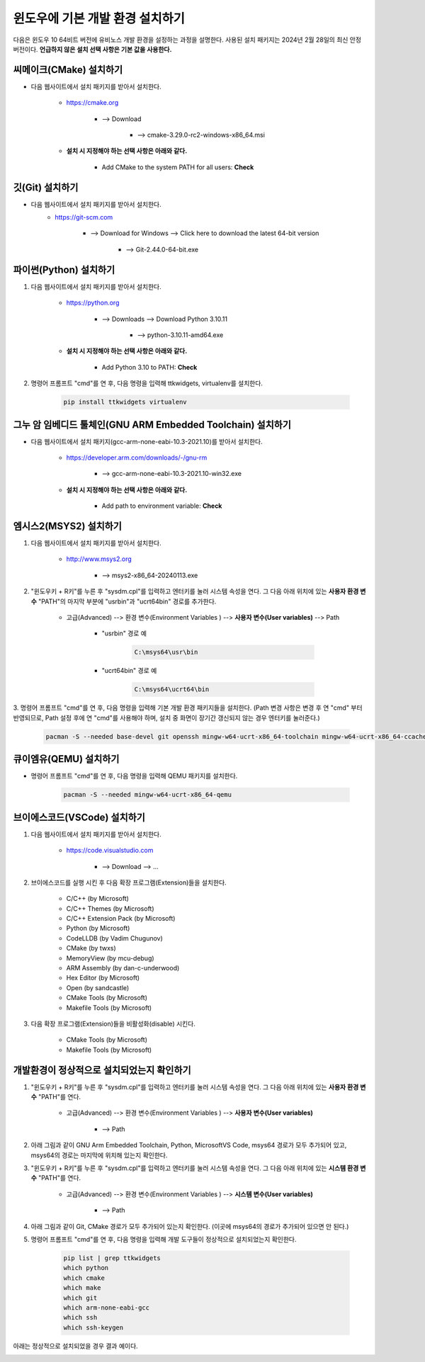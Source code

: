 윈도우에 기본 개발 환경 설치하기
-------------------------------------------------------------------------------

다음은 윈도우 10 64비트 버전에 유비노스 개발 환경을 설정하는 과정을 설명한다.
사용된 설치 패키지는 2024년 2월 28일의 최신 안정 버전이다.
**언급하지 않은 설치 선택 사항은 기본 값을 사용한다.**

씨메이크(CMake) 설치하기
^^^^^^^^^^^^^^^^^^^^^^^^^^^^^^^^^^^^^^^^^^^^^^^^^^^^^^^^^^^^^^^^^^^^^^^^^^^^^^^

* 다음 웹사이트에서 설치 패키지를 받아서 설치한다.

    * `<https://cmake.org>`_

        + --> Download

            - --> cmake-3.29.0-rc2-windows-x86_64.msi

    * **설치 시 지정해야 하는 선택 사항은 아래와 같다.**

        + Add CMake to the system PATH for all users: **Check**

깃(Git) 설치하기
^^^^^^^^^^^^^^^^^^^^^^^^^^^^^^^^^^^^^^^^^^^^^^^^^^^^^^^^^^^^^^^^^^^^^^^^^^^^^^^

* 다음 웹사이트에서 설치 패키지를 받아서 설치한다.
    * `<https://git-scm.com>`_

        + --> Download for Windows --> Click here to download the latest 64-bit version

            - --> Git-2.44.0-64-bit.exe

파이썬(Python) 설치하기
^^^^^^^^^^^^^^^^^^^^^^^^^^^^^^^^^^^^^^^^^^^^^^^^^^^^^^^^^^^^^^^^^^^^^^^^^^^^^^^

1. 다음 웹사이트에서 설치 패키지를 받아서 설치한다.

    * `<https://python.org>`_

        + --> Downloads --> Download Python 3.10.11

            - --> python-3.10.11-amd64.exe

    * **설치 시 지정해야 하는 선택 사항은 아래와 같다.**

        + Add Python 3.10 to PATH: **Check**

2. 명령어 프롬프트 "cmd"를 연 후, 다음 명령을 입력해 ttkwidgets, virtualenv를 설치한다.

    .. code-block:: console

        pip install ttkwidgets virtualenv

그누 암 임베디드 툴체인(GNU ARM Embedded Toolchain) 설치하기
^^^^^^^^^^^^^^^^^^^^^^^^^^^^^^^^^^^^^^^^^^^^^^^^^^^^^^^^^^^^^^^^^^^^^^^^^^^^^^^

* 다음 웹사이트에서 설치 패키지(gcc-arm-none-eabi-10.3-2021.10)를 받아서 설치한다.

    * `<https://developer.arm.com/downloads/-/gnu-rm>`_

        + --> gcc-arm-none-eabi-10.3-2021.10-win32.exe

    * **설치 시 지정해야 하는 선택 사항은 아래와 같다.**

        + Add path to environment variable: **Check**

엠시스2(MSYS2) 설치하기
^^^^^^^^^^^^^^^^^^^^^^^^^^^^^^^^^^^^^^^^^^^^^^^^^^^^^^^^^^^^^^^^^^^^^^^^^^^^^^^

1. 다음 웹사이트에서 설치 패키지를 받아서 설치한다.

    * `<http://www.msys2.org>`_

        + --> msys2-x86_64-20240113.exe

2. "윈도우키 + R키"를 누른 후 "sysdm.cpl"를 입력하고 엔터키를 눌러 시스템 속성을 연다. 그 다음 아래 위치에 있는 **사용자 환경 변수** "PATH"의 마지막 부분에 "usr\bin"과 "ucrt64\bin" 경로를 추가한다.

    * 고급(Advanced) --> 환경 변수(Environment Variables ) --> **사용자 변수(User variables)** --> Path

        + "usr\bin" 경로 예

            .. code-block:: console

                C:\msys64\usr\bin

        + "ucrt64\bin" 경로 예

            .. code-block:: console

                C:\msys64\ucrt64\bin

3. 명령어 프롬프트 "cmd"를 연 후, 다음 명령을 입력해 기본 개발 환경 패키지들을 설치한다.
(Path 변경 사항은 변경 후 연 "cmd" 부터 반영되므로, Path 설정 후에 연 "cmd"를 사용해야 하며, 설치 중 화면이 장기간 갱신되지 않는 경우 엔터키를 눌러준다.)

    .. code-block:: console

        pacman -S --needed base-devel git openssh mingw-w64-ucrt-x86_64-toolchain mingw-w64-ucrt-x86_64-ccache

큐이엠유(QEMU) 설치하기
^^^^^^^^^^^^^^^^^^^^^^^^^^^^^^^^^^^^^^^^^^^^^^^^^^^^^^^^^^^^^^^^^^^^^^^^^^^^^^^

* 명령어 프롬프트 "cmd"를 연 후, 다음 명령을 입력해 QEMU 패키지를 설치한다.
    
    .. code-block:: console

        pacman -S --needed mingw-w64-ucrt-x86_64-qemu

브이에스코드(VSCode) 설치하기
^^^^^^^^^^^^^^^^^^^^^^^^^^^^^^^^^^^^^^^^^^^^^^^^^^^^^^^^^^^^^^^^^^^^^^^^^^^^^^^

1. 다음 웹사이트에서 설치 패키지를 받아서 설치한다.

    * `<https://code.visualstudio.com>`_

        + --> Download --> ...

2. 브이에스코드를 실행 시킨 후 다음 확장 프로그램(Extension)들을 설치한다.

    * C/C++ (by Microsoft)
    * C/C++ Themes (by Microsoft)
    * C/C++ Extension Pack (by Microsoft)
    * Python (by Microsoft)
    * CodeLLDB (by Vadim Chugunov)
    * CMake (by twxs)
    * MemoryView (by mcu-debug)
    * ARM Assembly (by dan-c-underwood)
    * Hex Editor (by Microsoft)
    * Open (by sandcastle)
    * CMake Tools (by Microsoft)
    * Makefile Tools (by Microsoft)

3. 다음 확장 프로그램(Extension)들을 비활성화(disable) 시킨다.

    * CMake Tools (by Microsoft)
    * Makefile Tools (by Microsoft)

개발환경이 정상적으로 설치되었는지 확인하기
^^^^^^^^^^^^^^^^^^^^^^^^^^^^^^^^^^^^^^^^^^^^^^^^^^^^^^^^^^^^^^^^^^^^^^^^^^^^^^^

1. "윈도우키 + R키"를 누른 후 "sysdm.cpl"를 입력하고 엔터키를 눌러 시스템 속성을 연다. 그 다음 아래 위치에 있는 **사용자 환경 변수** "PATH"를 연다.

    * 고급(Advanced) --> 환경 변수(Environment Variables ) --> **사용자 변수(User variables)**

        + --> Path

2. 아래 그림과 같이 GNU Arm Embedded Toolchain, Python, MicrosoftVS Code, msys64 경로가 모두 추가되어 있고, msys64의 경로는 마지막에 위치해 있는지 확인한다.

.. image:: /_static/image/windows10_user_environment_variables.png
    :width: 700 px
    :align: center
    :alt: 윈도우 사용자 환경 변수

.. centered::
    윈도우 사용자 환경 변수

3. "윈도우키 + R키"를 누른 후 "sysdm.cpl"를 입력하고 엔터키를 눌러 시스템 속성을 연다. 그 다음 아래 위치에 있는 **시스템 환경 변수** "PATH"를 연다.

    * 고급(Advanced) --> 환경 변수(Environment Variables ) --> **시스템 변수(User variables)**

        + --> Path

4. 아래 그림과 같이 Git, CMake 경로가 모두 추가되어 있는지 확인한다. (이곳에 msys64의 경로가 추가되어 있으면 안 된다.)

.. image:: /_static/image/windows10_system_environment_variables.png
    :width: 700 px
    :align: center
    :alt: 윈도우 시스템 환경 변수

.. centered::
    윈도우 시스템 환경 변수

5. 명령어 프롬프트 "cmd"를 연 후, 다음 명령을 입력해 개발 도구들이 정상적으로 설치되었는지 확인한다.

    .. code-block:: console

        pip list | grep ttkwidgets
        which python
        which cmake
        which make
        which git
        which arm-none-eabi-gcc
        which ssh
        which ssh-keygen

아래는 정상적으로 설치되었을 경우 결과 예이다.

.. image:: /_static/image/windows10_installation_check_result.png
    :width: 700 px
    :align: center
    :alt: 윈도우용 개발 도구 설치 확인 결과 예

.. centered::
    윈도우용 개발 도구 설치 확인 결과 예

